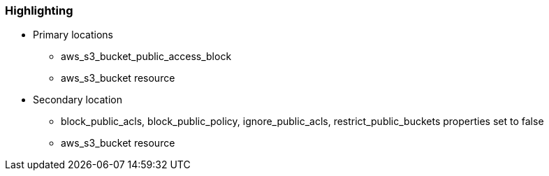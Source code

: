=== Highlighting

* Primary locations
** aws_s3_bucket_public_access_block
** aws_s3_bucket resource
* Secondary location
** block_public_acls, block_public_policy, ignore_public_acls, restrict_public_buckets properties set to false
** aws_s3_bucket resource
